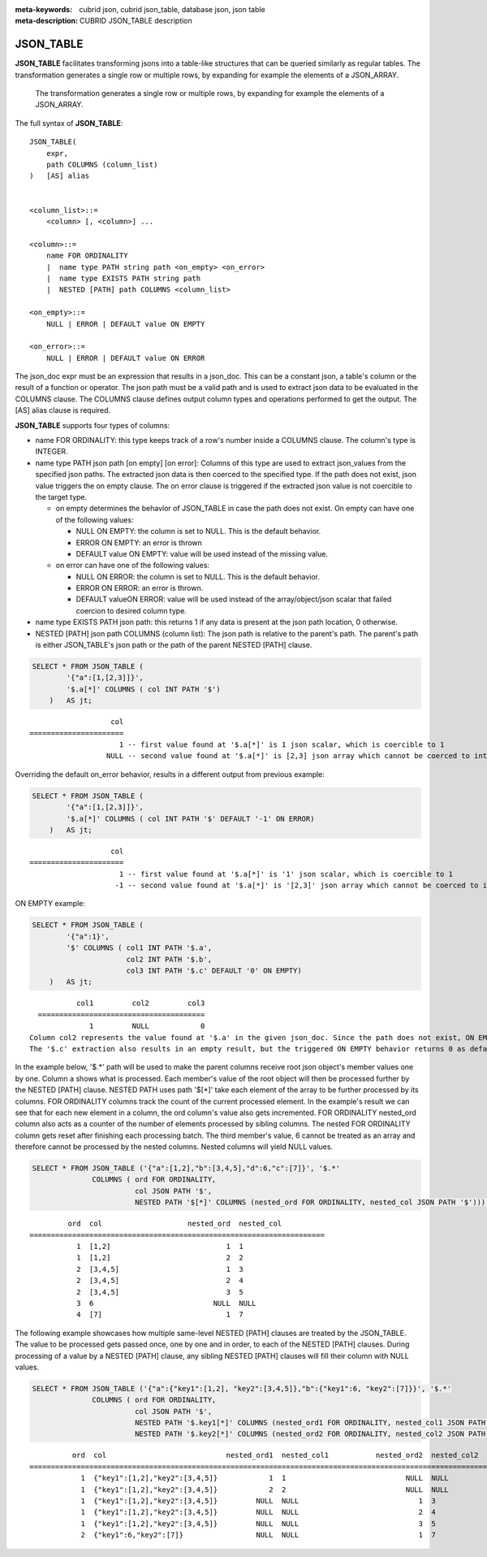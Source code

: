 :meta-keywords: cubrid json, cubrid json_table, database json, json table
:meta-description: CUBRID JSON_TABLE description

*********************************
JSON_TABLE
*********************************

**JSON_TABLE** facilitates transforming jsons into a table-like structures \
\that can be queried similarly as regular tables.
The transformation generates a single row or multiple rows, by expanding for \
\example the elements of a JSON_ARRAY.
  The transformation generates a single row or multiple rows, by expanding for example the elements of a JSON_ARRAY.

The full syntax of **JSON_TABLE**:
::
    JSON_TABLE(
        expr,
        path COLUMNS (column_list)
    )   [AS] alias


    <column_list>::=
        <column> [, <column>] ...

    <column>::=
        name FOR ORDINALITY
	|  name type PATH string path <on_empty> <on_error>
	|  name type EXISTS PATH string path
	|  NESTED [PATH] path COLUMNS <column_list>

    <on_empty>::=
        NULL | ERROR | DEFAULT value ON EMPTY

    <on_error>::=
        NULL | ERROR | DEFAULT value ON ERROR


The json_doc expr must be an expression that results in a json_doc. This can be a constant json, a table's column or the result of a function or operator.
The json path must be a valid path and is used to extract json data to be evaluated in the COLUMNS clause.
The COLUMNS clause defines output column types and operations performed to get the output.  
The [AS] alias clause is required.


**JSON_TABLE** supports four types of columns:

- name FOR ORDINALITY: this type keeps track of a row's number inside a COLUMNS clause. The column's type is INTEGER.
- name type PATH json path [on empty] [on error]: Columns of this type are used to extract json_values from the specified json paths. The extracted json data is then coerced to the specified type.
  If the path does not exist, json value triggers the on empty clause. The on error clause is triggered if the extracted json value is not coercible to the target type.

  - on empty determines the behavior of JSON_TABLE in case the path does not exist. On empty can have one of the following values:

    - NULL ON EMPTY: the column is set to NULL. This is the default behavior.
    - ERROR ON EMPTY: an error is thrown
    - DEFAULT value ON EMPTY: value will be used instead of the missing value.

  - on error can have one of the following values:

    - NULL ON ERROR: the column is set to NULL. This is the default behavior.
    - ERROR ON ERROR: an error is thrown.
    - DEFAULT valueON ERROR: value will be used instead of the array/object/json scalar that failed coercion to desired column type.

- name type EXISTS PATH json path: this returns 1 if any data is present at the json path location, 0 otherwise.

- NESTED [PATH] json path COLUMNS (column list):
  The json path is relative to the parent's path. The parent's path is either JSON_TABLE's json path or the path of the parent NESTED [PATH] clause.


.. code-block:: sql

    SELECT * FROM JSON_TABLE (
            '{"a":[1,[2,3]]}',
            '$.a[*]' COLUMNS ( col INT PATH '$')
        )   AS jt;
::

                       col
    ======================
                         1 -- first value found at '$.a[*]' is 1 json scalar, which is coercible to 1
                      NULL -- second value found at '$.a[*]' is [2,3] json array which cannot be coerced to int, triggering NULL ON ERROR default behavior

Overriding the default on_error behavior, results in a different output from previous example: 

.. code-block:: sql

    SELECT * FROM JSON_TABLE (
            '{"a":[1,[2,3]]}',
            '$.a[*]' COLUMNS ( col INT PATH '$' DEFAULT '-1' ON ERROR)
        )   AS jt;
::

                       col
    ======================
                         1 -- first value found at '$.a[*]' is '1' json scalar, which is coercible to 1
                        -1 -- second value found at '$.a[*]' is '[2,3]' json array which cannot be coerced to int, triggering ON ERROR

ON EMPTY example:

.. code-block:: sql

    SELECT * FROM JSON_TABLE (
            '{"a":1}',
            '$' COLUMNS ( col1 INT PATH '$.a',
                          col2 INT PATH '$.b',
                          col3 INT PATH '$.c' DEFAULT '0' ON EMPTY)
        )   AS jt;

::

             col1         col2         col3
    =======================================
                1         NULL            0 
  Column col2 represents the value found at '$.a' in the given json_doc. Since the path does not exist, ON EMPTY is triggered resulting in NULL as a result.
  The '$.c' extraction also results in an empty result, but the triggered ON EMPTY behavior returns 0 as default value. 

In the example below, '$.*' path will be used to make the parent columns receive root json object's member values one by one. Column a shows what is processed. Each member's value of
the root object will then be processed further by the NESTED [PATH] clause. NESTED PATH uses path '$[*]' take each element of the array to be further processed by its columns.
FOR ORDINALITY columns track the count of the current processed element. In the example's result we can see that for each new element in a column, the ord column's value also gets incremented.
FOR ORDINALITY nested_ord column also acts as a counter of the number of elements processed by sibling columns. The nested FOR ORDINALITY column gets reset after finishing each processing batch.
The third member's value, 6 cannot be treated as an array and therefore cannot be processed by the nested columns. Nested columns will yield NULL values. 

.. code-block:: sql

    SELECT * FROM JSON_TABLE ('{"a":[1,2],"b":[3,4,5],"d":6,"c":[7]}', '$.*'
                  COLUMNS ( ord FOR ORDINALITY, 
                            col JSON PATH '$',
                            NESTED PATH '$[*]' COLUMNS (nested_ord FOR ORDINALITY, nested_col JSON PATH '$'))) as jt;

::

             ord  col                    nested_ord  nested_col          
    =====================================================================
               1  [1,2]                           1  1                   
               1  [1,2]                           2  2                   
               2  [3,4,5]                         1  3                   
               2  [3,4,5]                         2  4                   
               2  [3,4,5]                         3  5                   
               3  6                            NULL  NULL                
               4  [7]                             1  7                   

The following example showcases how multiple same-level NESTED [PATH] clauses are treated by the JSON_TABLE. The value to be processed gets passed once, one by one and in order, to each of the NESTED [PATH] clauses.
During processing of a value by a NESTED [PATH] clause, any sibling NESTED [PATH] clauses will fill their column with NULL values.

.. code-block:: sql

    SELECT * FROM JSON_TABLE ('{"a":{"key1":[1,2], "key2":[3,4,5]},"b":{"key1":6, "key2":[7]}}', '$.*'
                  COLUMNS ( ord FOR ORDINALITY,
                            col JSON PATH '$',
                            NESTED PATH '$.key1[*]' COLUMNS (nested_ord1 FOR ORDINALITY, nested_col1 JSON PATH '$'),
                            NESTED PATH '$.key2[*]' COLUMNS (nested_ord2 FOR ORDINALITY, nested_col2 JSON PATH '$'))) as jt;
::

              ord  col                            nested_ord1  nested_col1           nested_ord2  nested_col2         
    ===================================================================================================================
                1  {"key1":[1,2],"key2":[3,4,5]}            1  1                            NULL  NULL                
                1  {"key1":[1,2],"key2":[3,4,5]}            2  2                            NULL  NULL                
                1  {"key1":[1,2],"key2":[3,4,5]}         NULL  NULL                            1  3                   
                1  {"key1":[1,2],"key2":[3,4,5]}         NULL  NULL                            2  4                   
                1  {"key1":[1,2],"key2":[3,4,5]}         NULL  NULL                            3  5                   
                2  {"key1":6,"key2":[7]}                 NULL  NULL                            1  7                   
